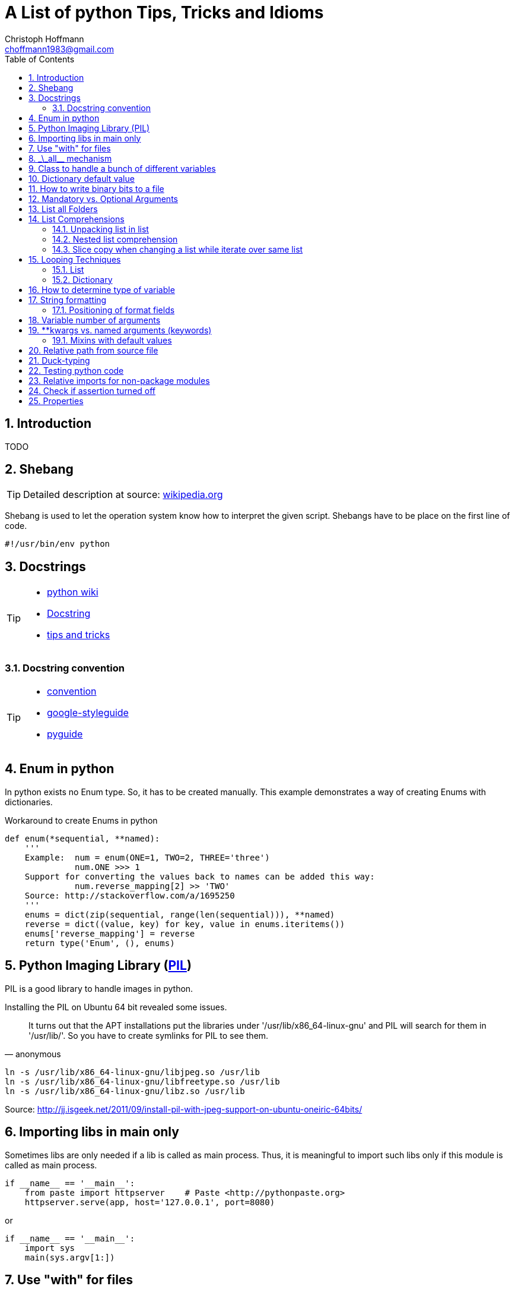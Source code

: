 = A List of +python+ Tips, Tricks and Idioms
:Author:                Christoph Hoffmann
:Email:                 choffmann1983@gmail.com
:Revision:              0.0.1 'http://semver.org/[(semver)]'
:source-highlighter:    highlight
:numbered:
:toc:                   // set table of content
:icons:                 // search for icons in :inconsdir: (default: ./images/icons.)
:iconsdir:              ../asciidoc/images/icons
:imagesdir:             ../asciidoc/images/
// :scriptsdir:            ../asciidoc/js
// :linkcss:

:language:              python

== Introduction

TODO

== Shebang 

[TIP]
==========================
Detailed description at source: https://en.wikipedia.org/wiki/Shebang_(Unix)[wikipedia.org]
==========================

Shebang is used to let the operation system know how to interpret the given script. Shebangs have to be place on the first line of code.

[source,python]
----
#!/usr/bin/env python
----


== Docstrings

[TIP]
==========================
* https://en.wikipedia.org/wiki/Docstring#Python[python wiki]
* http://tovid.wikia.com/wiki/Python_tips/Docstrings[Docstring]
* http://www.onlamp.com/lpt/a/python/2001/05/17/docstrings.html[tips and tricks]
==========================


=== Docstring convention

[TIP]
==========================
* http://www.python.org/dev/peps/pep-0257/[convention]
* https://code.google.com/p/google-styleguide/[google-styleguide]
* http://google-styleguide.googlecode.com/svn/trunk/pyguide.html[pyguide]
==========================

== Enum in python

In python exists no Enum type. So, it has to be created manually. This example demonstrates a way of creating Enums with dictionaries.

.Workaround to create Enums in python
[source,python]
----
def enum(*sequential, **named):
    '''
    Example:  num = enum(ONE=1, TWO=2, THREE='three')
              num.ONE >>> 1
    Support for converting the values back to names can be added this way:
              num.reverse_mapping[2] >> 'TWO'
    Source: http://stackoverflow.com/a/1695250
    '''
    enums = dict(zip(sequential, range(len(sequential))), **named)
    reverse = dict((value, key) for key, value in enums.iteritems())
    enums['reverse_mapping'] = reverse
    return type('Enum', (), enums)
----    


== Python Imaging Library (http://www.pythonware.com/products/pil/[PIL])

PIL is a good library to handle images in python.

Installing the PIL on Ubuntu 64 bit revealed some issues.

[quote, anonymous]
It turns out that the APT installations put the libraries under '/usr/lib/x86_64-linux-gnu' and PIL will search for them in '/usr/lib/'. So you have to create symlinks for PIL to see them.

[source,shell]
----
ln -s /usr/lib/x86_64-linux-gnu/libjpeg.so /usr/lib
ln -s /usr/lib/x86_64-linux-gnu/libfreetype.so /usr/lib
ln -s /usr/lib/x86_64-linux-gnu/libz.so /usr/lib
----
Source: http://jj.isgeek.net/2011/09/install-pil-with-jpeg-support-on-ubuntu-oneiric-64bits/



== Importing libs in main only

Sometimes libs are only needed if a lib is called as main process. Thus, it is meaningful to import such libs only if this module is called as main process. 

[source,python]
----
if __name__ == '__main__':
    from paste import httpserver    # Paste <http://pythonpaste.org>
    httpserver.serve(app, host='127.0.0.1', port=8080)  
----

or

[source,python]
----
if __name__ == '__main__':
    import sys
    main(sys.argv[1:])
----


== Use "with" for files 

[TIP]
Detailed description at source: http://docs.python.org/2/tutorial/inputoutput.html#methods-of-file-objects[docs.python.org]

It is good practice to use the with keyword when dealing with file objects. This has the advantage that the file is properly closed after its suite finishes, even if an exception is raised on the way. It is also much shorter than writing equivalent try-finally blocks:

[source,python]
----
with open('workefile', 'r') as f:
    read_data = f.read()

doOtherStuff()  # <1>
----
<1> f is closed here automatically even if  an exception raised

or with multiple files

[source,python]
----
with open('a', 'w') as a, open('b', 'w') as b:
    data_a = a.read()
    data_b = b.read()

doOtherStuff()  # <1>
----
<1> a and b are closed here automatically even if  an exception raised


:test_link: http://www.python.org/dev/peps/pep-0008/#global-variable-names[#]
== \_\_all__ mechanism

Use \_\_all__ mechanism to prevent name clashes if you import a module by _from M import *_ [Source: {test_link}]

.foobar.py
[source,python]
----
# Specify what is visible from other modules if current module imported by
# from M import *
__all__ = ['foobar'] # only foobar is visible


foobar = 'hey'
foobarprivate = 'should not be seen'
----

.main.py
[source,python]
----
from foobar import *

foobar          # <1>
foobarprivate   # <2>
----
<1> Ok
<2> Error


== Class to handle a bunch of different variables 

[TIP]
Detailed description at source: http://code.activestate.com/recipes/52308-the-simple-but-handy-collector-of-a-bunch-of-named/?in=user-97991[code.activestate.com]

[source, python]
----
class Bunch(dict):
    def __init__(self, **kw):
        dict.__init__(self, kw)     # <1>
        self.__dict__.update(kw)

# that's it!  Now, you can create a Bunch
# whenever you want to group a few variables:

point = Bunch(datum=y, squared=y*y, coord=x)

# and of course you can read/write the named
# attributes you just created, add others, del
# some of them, etc, etc:
if point.squared > threshold:
    point.isok = 1
----

<1> This has the added benefit that it can directly be printed and it shows its contents in interactive environments like ipython.


== Dictionary default value 

[TIP]
Detailed description at source: http://stackoverflow.com/questions/101268/hidden-features-of-python[stackoverflow.com]

[source,python]
----
d = {}                      # empty dictionary
dafaultKey = 1234           # default value for key
d['key']                    # -> exception 'KeyError'
d.get('key')                # -> None
d.get('key', dafaultKey)    # -> defaultKey = 1234
# Great for:
d['key'] = d.get('key', dafaultKey) + 1
----


== How to write binary bits to a file

[source,python]
----
import struct                               # <1>

num = [1,2,3,4]

# 'B' : unsigned byte -> 0..255
data = struct.pack('BBBB', *num)            # <2>
# more general:
data = struct.pack('B' * len(num), *num)    # <2>

filename = 'test.bin'
with open(filename, 'wb') as f:
    f.write(data)
----

<1> Link: http://docs.python.org/2/library/struct.html[struct]
<2> Link: http://docs.python.org/2/library/struct.html#struct.pack[struct.pack]


== Mandatory vs. Optional Arguments

Sometimes it is useful to have arguments which are mandatory while others are not necessary because they can be predicted, inferred by other values or they have some default values.

[source,python]
----
def func(v1, v2, **args):
    defaultV3 = -1
    v3 = args.get('v3', defaultV3)
    print v1, v2, v3

func(1, 2, v3=22)       # <1>
func(1, 2)              # <2>
----
<1> >>> 1  2 22
<2> >>> 1 2 -1


== List all Folders

[source,python]
----
import os


folder = [f for f in os.listdir('.') if os.path.isdir(f)]                       # <1>

of = '/path/to/other/folder'         # working folder
folder = [f for f in os.listdir(of) if os.path.isdir(os.path.join(of, f))]      # <2>
----

<1> Only works if one is looking for folders in the current folder
<2> More general case



== List Comprehensions 

[TIP]
Detailed description at source: http://docs.python.org/2.7/tutorial/datastructures.html#list-comprehensions[docs.python.org]

Compact way to generate specific lists.

[source,python]
----
[(x, y) for x in [1, 2, 3] for y in [3, 1, 5] if x!=z]  # <1>
----

<1> >>> [(1, 3), (1, 5), (2, 3), (2, 1), (2, 5), (3, 1), (3, 5)]

=== Unpacking list in list

[source,python]
----
vec = [[1, 2, 3], [4, 5, 6], [7, 8, 9]]
[num for elem in vec for num in elem]   # <1>
----

<1> >>> [1, 2, 3, 4, 5, 6, 7, 9]

=== Nested list comprehension

[source,python]
----
matrix = [
    [1, 5, 9],
    [2, 6, 10],
    [3, 7, 11],
    [4, 8, 12]
]

matrix_trans = [[row[n] for row in matrix] for n in range(len(matrix))]  
print matrix_trans      # <1>
----

<1> >>> \[[1, 2, 3, 4], [5, 6, 7, 8], [9, 10, 11, 12]]


=== Slice copy when changing a list while iterate over same list

To change a sequence you are iterating over while inside the loop (for example to duplicate certain items), it is recommended that you first make a copy. Looping over a sequence does not implicitly make a copy. The slice notation makes this especially convenient [http://docs.python.org/2.7/tutorial/datastructures.html#looping-techniques[#]]:

[source,python]
----
words = ['cat', 'window', 'defenestrate']
for w in words[:]:  # Loop over a slice copy of the entire list.
    if len(w) > 6:
        words.insert(0, w)

words       # <1>
----

<1> >>> ['defenestrate', 'cat', 'window', 'defenestrate']

== Looping Techniques 

[TIP]
==========================
* Detailed description at source: http://docs.python.org/2.7/tutorial/datastructures.html#looping-techniques[docs.python.org]
* todo
==========================


=== List

To retreive index and value use `enumerate()`.

[source,python]
----
for i, v in enumerate(['tic', 'tac', 'toe']):
    print i, v
----

=== Dictionary

Iterate over the complete dictionary.

[source,python]
--------------------------
knights = {'gallahad': 'the pure', 'robin': 'the brave'}
for k, v in knights.iteritems():
    print k, v
--------------------------


== How to determine type of variable

[source, python]
--------------------------
type([]]) is list   # <1>
--------------------------
<1> `>>> True`

.Examples
[source, python]
--------------------------
i = 123
type(i)             # <1>
type(i) is int      # <2>
i = 123456789L
type(i)             # <3>
type(i) is long     # <4>
i = 123.456
type(i)             # <5>
type(i) is float    # <6>
--------------------------
<1> `>>> <type 'int'>`
<2> `>>> True`
<3> `>>> <type 'long'>`
<4> `>>> True`
<5> `>>> <type 'float'>`
<6> `>>> True`


== String formatting

[TIP]
==========================
* http://docs.python.org/2.7/tutorial/inputoutput.html[inputoutput.html]
==========================

.Using .format()
[source, python]
--------------------------
print 'We are the {} who say "{}!"'.format('knights', 'Ni')     # <1>
--------------------------
<1> `>>> We are the knights who say "Ni!"`

or

=== Positioning of format fields

The brackets and characters within them (called format fields) are replaced with the objects passed into the `str.format()` method. A number in the brackets refers to the position of the object passed into the `str.format()` method.

.With numbers
[source, python]
--------------------------
print '{0} and {1}'.format('spam', 'eggs')      # <1>

print '{1} and {0}'.format('spam', 'eggs')      # <2>
--------------------------
<1> `>>> spam and eggs`
<2> `>>> eggs and spam`

.With keys
[source, python]
--------------------------
print 'This {food} is {adjective}.'.format(food='spam', adjective='absolutely horrible')    # <1>
--------------------------
<1> `>>> This spam is absolutely horrible.`


== Variable number of arguments

[TIP]
==========================
* http://www.saltycrane.com/blog/2008/01/how-to-use-args-and-kwargs-in-python/[how-to-use-args-and-kwargs-in-python]
==========================

.Multiple key-value arguments
[source]
--------------------------
def myfunc(**kwargs):
    # kwargs is a dictionary.
    for k,v in kwargs.iteritems():
         print "%s = %s" % (k, v)

myfunc(abc=123, efh=456)        # <1>

keywords = {'abc': 123, 'efh': 456}
myfunc(**keywords)              # <2>
--------------------------
<1> `>>> abc = 123`
+
`>>> efh = 456`

<2> <1> and <2> are equivalent


.Mix of list an key-value arguments
[source]
--------------------------
def myfunc2(*args, **kwargs):   # <1>
   for a in args:
       print a
   for k,v in kwargs.iteritems():
       print "%s = %s" % (k, v)

myfunc2(1, 2, 3, banan=123)     # <2>

keywords = {'banan': 123}
listargs = [1,2,3]
myfunc2(*listargs, **keywords)     # <3>
--------------------------
<1> `*args` = list arguments; `**kwargs` = keyword arguments
<2> `>>> 1` 
+
`>>> 2`
+
`>>> 3` 
+
`>>> banan = 123`

<3> -> <2> and <3> are equivalent


== **kwargs vs. named arguments (keywords)
In many cases it is useful to provide a variable number of arguments. Often many arguments 
can be inferred or set to a default value. This can be done
by `def func1(*args, **kwargs)` or `def func2(x, *args, plot=True, debug=True)`.
So, when to use which idiom? 

While the fromer version has the main advantage that the
list of named arguments is more arbitrary than the latter, it's readability is much
worse. For example one caller has to read the docstring assuming their exists one and
it is consistent with the source code or, worse, he has to read the source code. 
Also, the latter version provides a fast grasp of the possible arguments and assuming
the arguments are given appropriate names, the user understands its meaning without
reading the docstring or source code at all. 

Furthermore, the latter version could be called with positional
arguments like `func2(x, y, True, False)` while the latter version always has to be called
like `func1(x, y, plot=True, debug=False)`. A good example is the 
http://docs.python.org/2/library/subprocess.html#popen-constructor[subprocess.Popen]
Construrctor:

.Example
[source]
--------------------------
class Popen(object):
    def __init__(self, args, bufsize=0, executable=None,
                 stdin=None, stdout=None, stderr=None,
                 preexec_fn=None, close_fds=False, shell=False,
                 cwd=None, env=None, universal_newlines=False,
                 startupinfo=None, creationflags=0):
        """Create new Popen instance."""
        ...
--------------------------

While there exist reasons to use the former version, my suggestion would be 
to use the latter version `def func2(x, *args, plot=True, debug=True)` in most cases.

If you want, for some reason, ensure that some arguments are "keyword-only" arguments 
and thus will never be automatically filled in by positional argument, the 
http://www.python.org/dev/peps/pep-3102/[pep3102] is the way to go.

.2 Positional arguments and keywords arguments
[source]
--------------------------
def compare(a, b, *ignore, key=None):
    if ignore:  # If ignore is not empty
        raise TypeError
    ...
--------------------------

In this case `compare(1,2,'key')` will result in an error while `compare(1,2,key='key')`
or `compare(1,2)` will give the intended behavior.

The former version should be used if the number and/or names of the arguments is
not known in advanced. For example for writing a wrapper function which mainly calls
another function and where the parameter only should be passed on to the other 
function. A good example is the `subprocess.call` function which is in
principle only a wrapper function which creates a `Popen` object and waits until
the process has been finished.

.Example call of subprocess package
[source]
--------------------------
def call(*popenargs, **kwargs):
    """Run command with arguments.  Wait for command to complete, then
    return the returncode attribute.

    The arguments are the same as for the Popen constructor.  Example:

    retcode = call(["ls", "-l"])
    """
    return Popen(*popenargs, **kwargs).wait()
--------------------------

The main advantage here is that, suppose the argument list in the `Popen` 
constructor changed, the `call` function does not have to be changed at all. Thus
there is no additional maintenance here as it would be in the other case.


=== Mixins with default values

[TIP]
==========================
* http://www.network-theory.co.uk/docs/pytut/DefaultArgumentValues.html[DefaultArgumentValues]
==========================

[WARNING]
==========================
*Important warning*: The default value is evaluated only once. This makes a difference when the default is a mutable object such as a list, dictionary, or instances of most classes. Thus, it is often better to have a default value of `None` and create the default object inside the function.
==========================

Often it is useful to provide default values for the arguments which haven't been provided to the function.

The following source code is an example of function with two variables which are mandatory and following optional argument list and dictionary. Note: the dictionary optional values has to be at end since it is not allowed to have a non-keyword argument after a keyword argument. This raises a +*[red]#SyntaxError:# non-keyword arg after keyword arg*+ exception.

.Example code for mix of mandatory args and optional list and keyword args
[source]
--------------------------
def func(mandatoryArg1, mandatoryArg2, *optionalList=None, **optionalDict=None):
    someList = [1,2,3]

    default = [
        {'key': foo', 'default': '123'}
        {'key': foobar', 'default': '3.14'}
    ]

    if (not optionalList is None and len(optionalList) > 0):
        someList = optionalList

    if (optionalDict is None):
        optionalDict = {}

    # get default value if not provide by callee and save it in dictionary
    foo = optionalDict.get(default[0]['key'], default[0]['default'])
    optionalDict[default[0]['key']] = foo

    foobar = optionalDict.get(default[1]['key'], default[1]['default'])
    optionalDict[default[1]['key']] = foobar

    doSomething(mandatoryArg1, mandatoryArg2, *someList, **optionalDict)
--------------------------

== Relative path from source file

If you want to call a program relative to the current source file it is not possible to just use `../bin/foobar` since `Popen()` or its equivalent `subprocess.call()` needs the absolute of the program.

.Example
[source]
--------------------------
#/usr/bin/env python
from subprocess import Popen, PIPE
from os.path import abspath, dirname, join

path = abspath(join(dirname(__file__), '../bin/foobar'))
spam, eggs = Popen(path, stdout=PIPE, stderr=PIPE).communicate()
--------------------------


== Duck-typing

[quote, 'http://docs.python.org/2/glossary.html#term-duck-typing[term-duck-typing]', python docs]
__________________________
A programming style which does not look at an object’s type to determine if it has the right interface; instead, the method or attribute is simply called or used (“If it looks like a duck and quacks like a duck, it must be a duck.”) By emphasizing interfaces rather than specific types, well-designed code improves its flexibility by allowing polymorphic substitution. Duck-typing avoids tests using type() or isinstance(). (Note, however, that duck-typing can be complemented with abstract base classes.) Instead, it typically employs hasattr() tests or EAFP programming.
__________________________

.Example with exception [https://en.wikipedia.org/wiki/Duck_typing#In_Python[wiki]]
[source]
--------------------------
try:
    mallard.quack()
except (AttributeError, TypeError):
    print("mallard can't quack()")
--------------------------    

Since `hasattr(object, name)` does almost the same job and is well optimized it should be preferred where applicable.

.Example same example with `hasattr`
[source]
--------------------------
if (hasattr(mallard, 'quack')):
    mallard.quack()
else:
    print("mallard can't quack()")
-------------------------- 


== Testing python code
In general there exists two main testing mechanisms one is http://docs.python.org/2/library/unittest.html[unittest] and the other is http://docs.python.org/2/library/doctest.html[doctest]. Both are good ways to verify that the code is correct. However both testing mechanisms have their drawbacks. 

While doctest clutters the docstring, it is a good way to give examples and to see if the docstring is consistent with the actual source code.

Unitetest keeps the actual testing separate from the source code, which helps to not blow up the source code, but it does not check if docstring and source code are consistent.

Nevertheless I find it a good practice to combine both methods, but to reverse the usage of docsttest. Thus, the docstring is used as a way to provide examples how to use the method and to see if the docstring is consistent with the source code. The actual and comprehensive testing is done by a unittest.

.Summary
**************************
* http://docs.python.org/2/library/unittest.html[unittest]: comprehensive testing
* http://docs.python.org/2/library/doctest.html[doctest]: provide examples in docstring and check if docstring is consistent with source code.
**************************

== Relative imports for non-package modules

In order to allow relative import for non-package modules or for package modules which are called as main (important for testing mechanisms), you have to add code to your script.

Assuming the module is in `httpserver.lib` and the main package is `httpserver`. Then you can add the following code to enable the module to be called as main script (read http://www.python.org/dev/peps/pep-0366/[pep-366] for more detailes).

.This code has to be place above any relative import
[source]
--------------------------
# enable relative import if this script is called as main
# see: http://www.python.org/dev/peps/pep-0366/
# if __name__ == "__main__" and __package__ is None:
#    __package__ = "expected.package.name"
# Note that this boilerplate is sufficient only if the top level package
# is already accessible via sys.path. Additional code that manipulates
# sys.path would be needed in order for direct execution to work without
# the top level package already being importable."
if __name__ == "__main__":       # <1>
    if __package__ is None:
        import sys
        import os
        # add "./../../" to sys.path to enable import of package httpserver
        sys.path.append(
            os.path.abspath(
                os.path.join(
                     os.path.join(os.path.dirname(__file__), ".."), "..")))
        import httpserver    # load main package to enable relative module import
        __package__ = "httpserver.lib"
--------------------------    
<1> If the current module is loaded from another module, which is called as main, this `if` has to be omitted.


== Check if assertion turned off
Assertions are useful for several things such as:
* Design by contract (pre-/post condition test)
* Early recognition of bugs
* etc.

They should be used only for checking the code and not for flow control or other
things. For this case `if ... else` or `try ... except ... finally` are made for.

If you want to deploy the software you always should turn `DEBUG` to `0` and shall
either write wrapper script which calls the script with the python command `-O` or
you should highlight that the script shall be called with this command.

In some cases assertions can slow down the code, this is why you should use the 
optimization mode of python. To ensure this, you can insert following code
snippet in your main file or setting file which checks if python ignores all 
assertions otherwise it throws an assertion with a description.

[source]
--------------------------
DEBUG = 0
if not DEBUG:
    import sys
    import os
    as_msg = """This script has been configured such it runs in release mode. 
    Since the scripts makes excessive use of assertion for development you should 
    run this script with "python -O {script_name}" to neglect assertions or 
    switch back to debug mode by setting setting.DEBUG = 1.
""".format(script_name=os.path.basename(sys.argv[0]))
    assert False, as_msg
--------------------------

For a more detailed description of assertions and how to use them read https://mail.python.org/pipermail/python-list/2013-November/660401.html[When to use assert].


== Properties
[IMPORTANT]
Python is not Java or C/C++ -> There are no private member variables which shall
be accessed by getter/setter functions. Thus, don't write getter/setter functions
but access all variables directly unless not otherwise possible or meaningful. Then
use properties!

A big advantage of using property decorator for setting/getting is to have 
control of how variables should be read from or written to. For example you want
want to prevent a variable to be positive (validating) or before you returning a variable
you want to recompute something etc. This can be ensured by ordinary getter/setter
methods or by the `@property` decorator. The property decorator is superior when
code should be more flexible. For instance if you have written a Library which has
been deployed already and you decided to instead of just returning a value you want
to recompute or refetch from remote a new value which shall be returned. Thus you
can hide this behavior behind the property decorator without braking code which 
uses your library. Additionally if you decided to recompute or update something
when a variable changes you can also hide this in property setter method without
braking existing code.

One disadvantage is the reduced performance which, in most cases, can be neglected.

Another area where the property is useful is design-by-contract where you always
can check pro/post condition and class invariants in the development stage and when
it comes to the release mode you can just roll back and rename all variables and 
comment the property decorator to be as efficient as possible.

In addition you don't have to write getter/setter just in case you want to have
control. You can write a variable without the double underscores and if you 
decide you want to have more control added properties for those variables and change
the local variable to have leading underscores but not using refactoring in this 
case which would change all access to this variable also.

.Syntactic sugar
[NOTE]
This concept is in general syntactic sugar which allows method calls to like 
variable access or assignment.

.Example code
[source]
--------------------------
class Sphere(object):
    def __init__(self, radius, center):
        self._radius = radius
        self._center = center
    
    @property
    def radius(self):
        print "radius getter is used"
        return self.__radius
        
    @radius.setter
    def radius(self, radius):
        if radius < 0:
            raise TypeError("Radius should never be negative")
        self.__radius = radius
        
>>> s = Sphere(1, [1,1,1])
>>> s.radius = 2
>>> print s.radius
radius getter is used
2
>>> s.radius = -1
TypeError: Radius should never be negative
>>> print s.radius
radius getter is used
2
--------------------------

* Convention for private variables http://docs.python.org/3/tutorial/classes.html#private-variables[private-variables].
* Another good link to why to use http://stackoverflow.com/a/6618176/1959528[stackoverflow.com]
* Another good article: http://tomayko.com/writings/getters-setters-fuxors

.Example code
[source]
--------------------------
class Contact(object):

    def __init__(self, first_name=None, last_name=None, 
                 display_name=None, email=None):
        self.first_name = first_name
        self.last_name = last_name
        self.display_name = display_name
        self.email = email

    def print_info(self):
        print self.display_name, "<" + self.email + ">"            

    def set_email(self, value):
        if '@' not in value:
            raise Exception("This doesn't look like an email address.")
        self._email = value

    def get_email(self):
        return self._email

    email = property(get_email, set_email)
--------------------------

The following code will still run properly but now checks if email contains a '@':

.Example code
[source]
--------------------------
contact = Contact()
contact.email = "x@x.com"   # ok
contact.email = "xx.com"    # Exception
--------------------------

"Any identifier of the form \__spam (at least two leading underscores, at most one trailing underscore) is textually replaced with _classname\__spam, where classname is the current class name with leading underscore(s) stripped." 
This prevents a sublcass from using self.__spam!

.Example code
[source]
--------------------------
class C(object):
    __name = None
    _name2 = None
    
>>> c = C()
>>> dir(c)
['_C__name',        # <<< notice _C in front of name
 '__class__',
 '__delattr__',
 '__dict__',
 '__doc__',
 '__format__',
 '__getattribute__',
 '__hash__',
 '__init__',
 '__module__',
 '__new__',
 '__reduce__',
 '__reduce_ex__',
 '__repr__',
 '__setattr__',
 '__sizeof__',
 '__str__',
 '__subclasshook__',
 '__weakref__',
 '_name2']          # <<< has not been changed

--------------------------


//////////////////////////
CommentBlock:     //////////////////////////
PassthroughBlock: ++++++++++++++++++++++++++
ListingBlock:     --------------------------
LiteralBlock:     ..........................
SidebarBlock:     **************************
QuoteBlock:       __________________________
ExampleBlock:     ==========================
OpenBlock:        --
//////////////////////////

